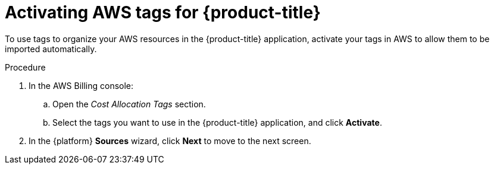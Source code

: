 // Module included in the following assemblies:
//
// assembly-adding-aws-sources.adoc
:_module-type: PROCEDURE
:experimental:

[id="activating-aws-tags_{context}"]
= Activating AWS tags for {product-title}

[role="_abstract"]
To use tags to organize your AWS resources in the {product-title} application, activate your tags in AWS to allow them to be imported automatically.

//.Prerequisites

.Procedure

. In the AWS Billing console:
.. Open the _Cost Allocation Tags_ section.
.. Select the tags you want to use in the {product-title} application, and click *Activate*.
. In the {platform} *Sources* wizard, click *Next* to move to the next screen.
